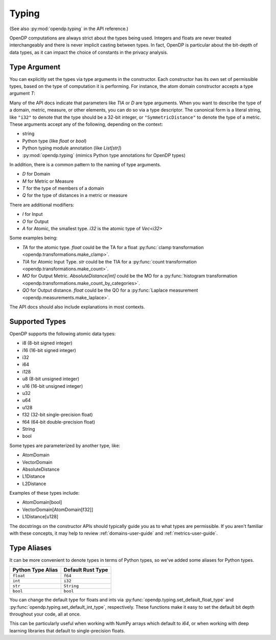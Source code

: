 .. _typing-user-guide:

Typing
======

(See also :py:mod:`opendp.typing` in the API reference.)

OpenDP computations are always strict about the types being used. 
Integers and floats are never treated interchangeably and there is never implicit casting between types.
In fact, OpenDP is particular about the bit-depth of data types, as it can impact the choice of constants in the privacy analysis.

.. _RuntimeTypeDescriptor:

Type Argument
-------------

You can explicitly set the types via type arguments in the constructor.
Each constructor has its own set of permissible types, based on the type of computation it is performing.
For instance, the atom domain constructor accepts a type argument `T`:

.. tab-set::

  .. tab-item:: Python

    .. code:: python

        >>> import opendp.prelude as dp
        >>> dp.atom_domain((0, 1), T=dp.i32)
        AtomDomain(bounds=[0, 1], T=i32)

Many of the API docs indicate that parameters like `TIA` or `D` are type arguments.
When you want to describe the type of a domain, metric, measure, or other elements, you can do so via a type descriptor.
The canonical form is a literal string, like ``"i32"`` to denote that the type should be a 32-bit integer,
or ``"SymmetricDistance"`` to denote the type of a metric.
These arguments accept any of the following, depending on the context:

* string
* Python type (like `float` or `bool`)
* Python typing module annotation (like `List[str]`)
* :py:mod:`opendp.typing` (mimics Python type annotations for OpenDP types)

In addition, there is a common pattern to the naming of type arguments.

* `D` for Domain
* `M` for Metric or Measure
* `T` for the type of members of a domain
* `Q` for the type of distances in a metric or measure

There are additional modifiers:

* `I` for Input
* `O` for Output
* `A` for Atomic, the smallest type. `i32` is the atomic type of `Vec<i32>`

Some examples being:

* `TA` for the atomic type. `float` could be the TA for a float :py:func:`clamp transformation <opendp.transformations.make_clamp>`.
* `TIA` for Atomic Input Type. `str` could be the TIA for a :py:func:`count transformation <opendp.transformations.make_count>`.
* `MO` for Output Metric. `AbsoluteDistance[int]` could be the MO for a :py:func:`histogram transformation <opendp.transformations.make_count_by_categories>`.
* `QO` for Output distance. `float` could be the QO for a :py:func:`Laplace measurement <opendp.measurements.make_laplace>`.

The API docs should also include explanations in most contexts.

Supported Types
---------------

OpenDP supports the following atomic data types:

* i8 (8-bit signed integer)
* i16 (16-bit signed integer)
* i32 
* i64
* i128
* u8 (8-bit unsigned integer)
* u16 (16-bit unsigned integer)
* u32 
* u64
* u128
* f32 (32-bit single-precision float)
* f64 (64-bit double-precision float)
* String
* bool

Some types are parameterized by another type, like:

* AtomDomain
* VectorDomain
* AbsoluteDistance
* L1Distance
* L2Distance

Examples of these types include:

* AtomDomain[bool]
* VectorDomain[AtomDomain[f32]]
* L1Distance[u128]

The docstrings on the constructor APIs should typically guide you as to what types are permissible.
If you aren't familiar with these concepts, it may help to review :ref:`domains-user-guide` and :ref:`metrics-user-guide`.


Type Aliases
------------

It can be more convenient to denote types in terms of Python types, so we've added some aliases for Python types.


.. list-table::
   :header-rows: 1

   * - Python Type Alias
     - Default Rust Type
   * - ``float``
     - ``f64``
   * - ``int``
     - ``i32``
   * - ``str``
     - ``String``
   * - ``bool``
     - ``bool``

You can change the default type for floats and ints via :py:func:`opendp.typing.set_default_float_type` and :py:func:`opendp.typing.set_default_int_type`, respectively.
These functions make it easy to set the default bit depth throughout your code, all at once.

This can be particularly useful when working with NumPy arrays which default to `i64`, or when working with deep learning libraries that default to single-precision floats. 
